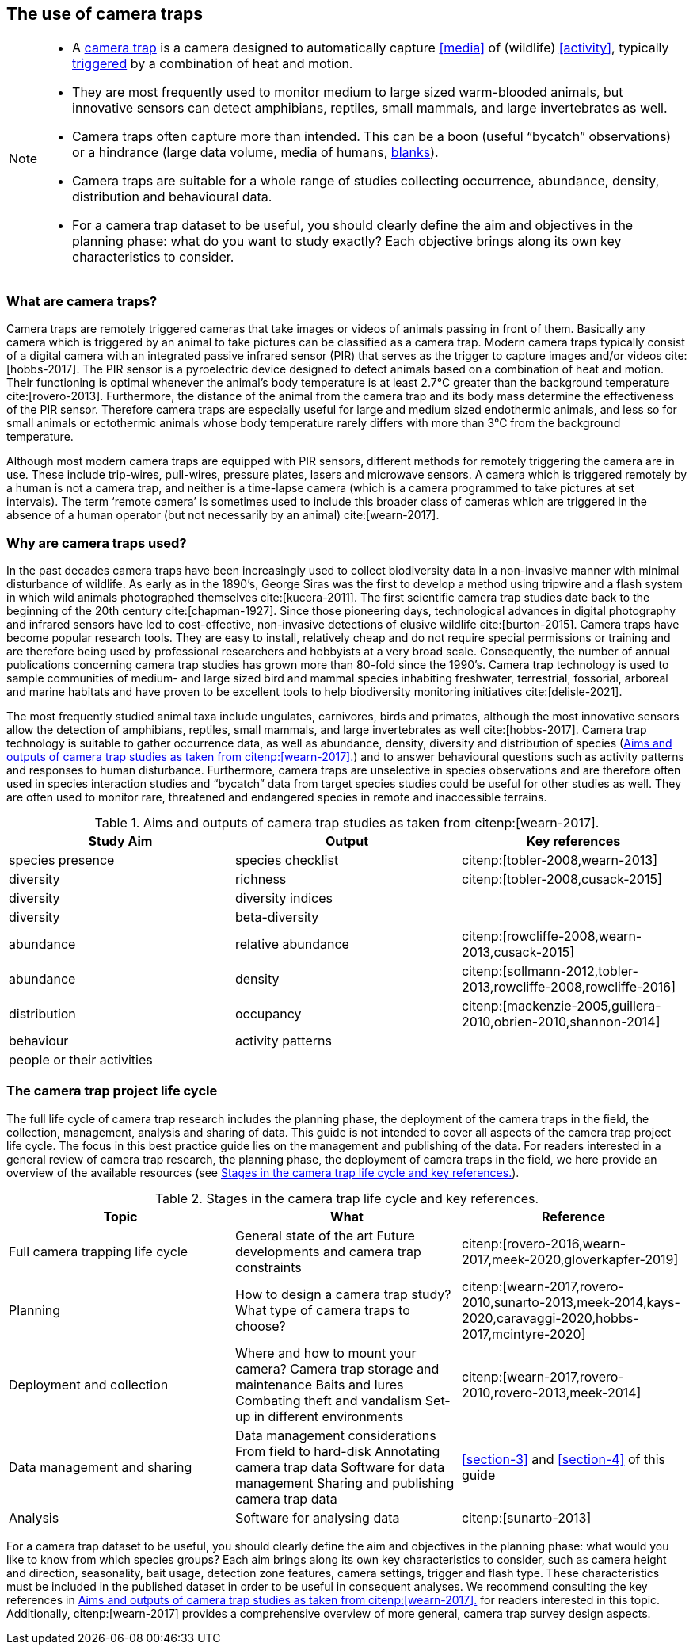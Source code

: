 [#section-2]
== The use of camera traps

[NOTE]
====
* A <<camera,camera trap>> is a camera designed to automatically capture <<media>> of (wildlife) <<activity>>, typically <<trigger,triggered>> by a combination of heat and motion.
* They are most frequently used to monitor medium to large sized warm-blooded animals, but innovative sensors can detect amphibians, reptiles, small mammals, and large invertebrates as well.
* Camera traps often capture more than intended. This can be a boon (useful “bycatch” observations) or a hindrance (large data volume, media of humans, <<blank,blanks>>).
* Camera traps are suitable for a whole range of studies collecting occurrence, abundance, density, distribution and behavioural data.
* For a camera trap dataset to be useful, you should clearly define the aim and objectives in the planning phase: what do you want to study exactly? Each objective brings along its own key characteristics to consider.
====

=== What are camera traps?

Camera traps are remotely triggered cameras that take images or videos of animals passing in front of them. Basically any camera which is triggered by an animal to take pictures can be classified as a camera trap. Modern camera traps typically consist of a digital camera with an integrated passive infrared sensor (PIR) that serves as the trigger to capture images and/or videos cite:[hobbs-2017]. The PIR sensor is a pyroelectric device designed to detect animals based on a combination of heat and motion. Their functioning is optimal whenever the animal’s body temperature is at least 2.7°C greater than the background temperature cite:[rovero-2013]. Furthermore, the distance of the animal from the camera trap and its body mass determine the effectiveness of the PIR sensor. Therefore camera traps are especially useful for large and medium sized endothermic animals, and less so for small animals or ectothermic animals whose body temperature rarely differs with more than 3°C from the background temperature.

Although most modern camera traps are equipped with PIR sensors, different methods for remotely triggering the camera are in use. These include trip-wires, pull-wires, pressure plates, lasers and microwave sensors. A camera which is triggered remotely by a human is not a camera trap, and neither is a time-lapse camera (which is a camera programmed to take pictures at set intervals). The term ‘remote camera’ is sometimes used to include this broader class of cameras which are triggered in the absence of a human operator (but not necessarily by an animal) cite:[wearn-2017].

=== Why are camera traps used?

In the past decades camera traps have been increasingly used to collect biodiversity data in a non-invasive manner with minimal disturbance of wildlife. As early as in the 1890’s, George Siras was the first to develop a method using tripwire and a flash system in which wild animals photographed themselves cite:[kucera-2011]. The first scientific camera trap studies date back to the beginning of the 20th century cite:[chapman-1927]. Since those pioneering days, technological advances in digital photography and infrared sensors have led to cost-effective, non-invasive detections of elusive wildlife cite:[burton-2015]. Camera traps have become popular research tools. They are easy to install, relatively cheap and do not require special permissions or training and are therefore being used by professional researchers and hobbyists at a very broad scale. Consequently, the number of annual publications concerning camera trap studies has grown more than 80-fold since the 1990’s. Camera trap technology is used to sample communities of medium- and large sized bird and mammal species inhabiting freshwater, terrestrial, fossorial, arboreal and marine habitats and have proven to be excellent tools to help biodiversity monitoring initiatives cite:[delisle-2021].

The most frequently studied animal taxa include ungulates, carnivores, birds and primates, although the most innovative sensors allow the detection of amphibians, reptiles, small mammals, and large invertebrates as well cite:[hobbs-2017]. Camera trap technology is suitable to gather occurrence data, as well as abundance, density, diversity and distribution of species (<<table-aims>>) and to answer behavioural questions such as activity patterns and responses to human disturbance. Furthermore, camera traps are unselective in species observations and are therefore often used in species interaction studies and “bycatch” data from target species studies could be useful for other studies as well. They are often used to monitor rare, threatened and endangered species in remote and inaccessible terrains.

[#table-aims]
.Aims and outputs of camera trap studies as taken from citenp:[wearn-2017].
[%header,cols=3*]
|===
|Study Aim
|Output
|Key references

|species presence
|species checklist
|citenp:[tobler-2008,wearn-2013]

|diversity
|richness
|citenp:[tobler-2008,cusack-2015]

|diversity
|diversity indices
|

|diversity
|beta-diversity
|

|abundance
|relative abundance
|citenp:[rowcliffe-2008,wearn-2013,cusack-2015]

|abundance
|density
|citenp:[sollmann-2012,tobler-2013,rowcliffe-2008,rowcliffe-2016]

|distribution
|occupancy
|citenp:[mackenzie-2005,guillera-2010,obrien-2010,shannon-2014]

|behaviour
|activity patterns
|

|people or their activities
|
|
|===

=== The camera trap project life cycle

The full life cycle of camera trap research includes the planning phase, the deployment of the camera traps in the field, the collection, management, analysis and sharing of data. This guide is not intended to cover all aspects of the camera trap project life cycle. The focus in this best practice guide lies on the management and publishing of the data. For readers interested in a general review of camera trap research, the planning phase, the deployment of camera traps in the field, we here provide an overview of the available resources (see <<table-topics>>).

[#table-topics]
.Stages in the camera trap life cycle and key references.
[%header,cols=3*]
|===
|Topic
|What
|Reference

|Full camera trapping life cycle
|General state of the art
Future developments and camera trap constraints
|citenp:[rovero-2016,wearn-2017,meek-2020,gloverkapfer-2019]

|Planning
|How to design a camera trap study?
What type of camera traps to choose?
|citenp:[wearn-2017,rovero-2010,sunarto-2013,meek-2014,kays-2020,caravaggi-2020,hobbs-2017,mcintyre-2020]

|Deployment and collection
|Where and how to mount your camera?
Camera trap storage and maintenance
Baits and lures
Combating theft and vandalism
Set-up in different environments
|citenp:[wearn-2017,rovero-2010,rovero-2013,meek-2014]

|Data management and sharing
|Data management considerations
From field to hard-disk
Annotating camera trap data
Software for data management
Sharing and publishing camera trap data
|<<section-3>> and <<section-4>> of this guide

|Analysis
|Software for analysing data
|citenp:[sunarto-2013]
|=== 

For a camera trap dataset to be useful, you should clearly define the aim and objectives in the planning phase: what would you like to know from which species groups? Each aim brings along its own key characteristics to consider, such as camera height and direction, seasonality, bait usage, detection zone features, camera settings, trigger and flash type. These characteristics must be included in the published dataset in order to be useful in consequent analyses. We recommend consulting the key references in <<table-aims>> for readers interested in this topic. Additionally, citenp:[wearn-2017] provides a comprehensive overview of more general, camera trap survey design aspects.
